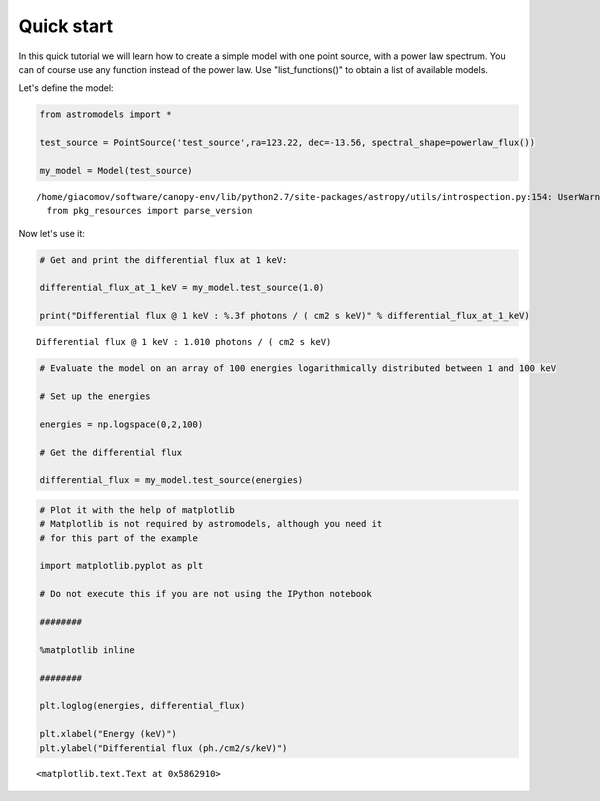 
Quick start
===========

In this quick tutorial we will learn how to create a simple model with
one point source, with a power law spectrum. You can of course use any
function instead of the power law. Use "list\_functions()" to obtain a list
of available models.

Let's define the model:

.. code:: python

    from astromodels import *
    
    test_source = PointSource('test_source',ra=123.22, dec=-13.56, spectral_shape=powerlaw_flux())
    
    my_model = Model(test_source)


.. parsed-literal::

    /home/giacomov/software/canopy-env/lib/python2.7/site-packages/astropy/utils/introspection.py:154: UserWarning: Module errno was already imported from None, but /home/giacomov/software/canopy-env/lib/python2.7/site-packages is being added to sys.path
      from pkg_resources import parse_version


Now let's use it:

.. code:: python

    # Get and print the differential flux at 1 keV:
    
    differential_flux_at_1_keV = my_model.test_source(1.0)
    
    print("Differential flux @ 1 keV : %.3f photons / ( cm2 s keV)" % differential_flux_at_1_keV)


.. parsed-literal::

    Differential flux @ 1 keV : 1.010 photons / ( cm2 s keV)


.. code:: python

    # Evaluate the model on an array of 100 energies logarithmically distributed between 1 and 100 keV
    
    # Set up the energies
    
    energies = np.logspace(0,2,100)
    
    # Get the differential flux
    
    differential_flux = my_model.test_source(energies)

.. code:: python

    # Plot it with the help of matplotlib 
    # Matplotlib is not required by astromodels, although you need it
    # for this part of the example
    
    import matplotlib.pyplot as plt
    
    # Do not execute this if you are not using the IPython notebook
    
    ########
    
    %matplotlib inline
    
    ########
    
    plt.loglog(energies, differential_flux)
    
    plt.xlabel("Energy (keV)")
    plt.ylabel("Differential flux (ph./cm2/s/keV)")




.. parsed-literal::

    <matplotlib.text.Text at 0x5862910>




.. image:: Quick_start_files/Quick_start_7_1.png


